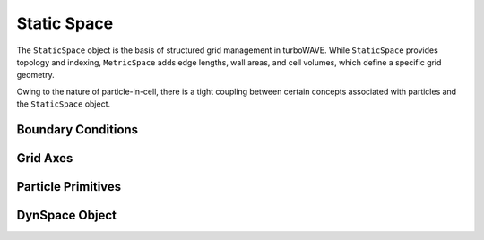 Static Space
==============

The ``StaticSpace`` object is the basis of structured grid management in turboWAVE. While ``StaticSpace`` provides topology and indexing, ``MetricSpace`` adds edge lengths, wall areas, and cell volumes, which define a specific grid geometry.

Owing to the nature of particle-in-cell, there is a tight coupling between certain concepts associated with particles and the ``StaticSpace`` object.

Boundary Conditions
-------------------

.. doxygennamespace:: tw::bc
  :members:

Grid Axes
-------------------

.. doxygennamespace:: tw::grid
  :members:

Particle Primitives
-------------------

.. doxygenstruct:: Primitive
  :members:

.. doxygenstruct:: Particle
  :members:

.. doxygenstruct:: ParticleRef
  :members:

.. doxygenstruct:: TransferParticle
  :members:

.. doxygenstruct:: weights_3D
  :members:

DynSpace Object
--------------------

.. doxygenstruct:: StaticSpace
  :members:
  :protected-members:
